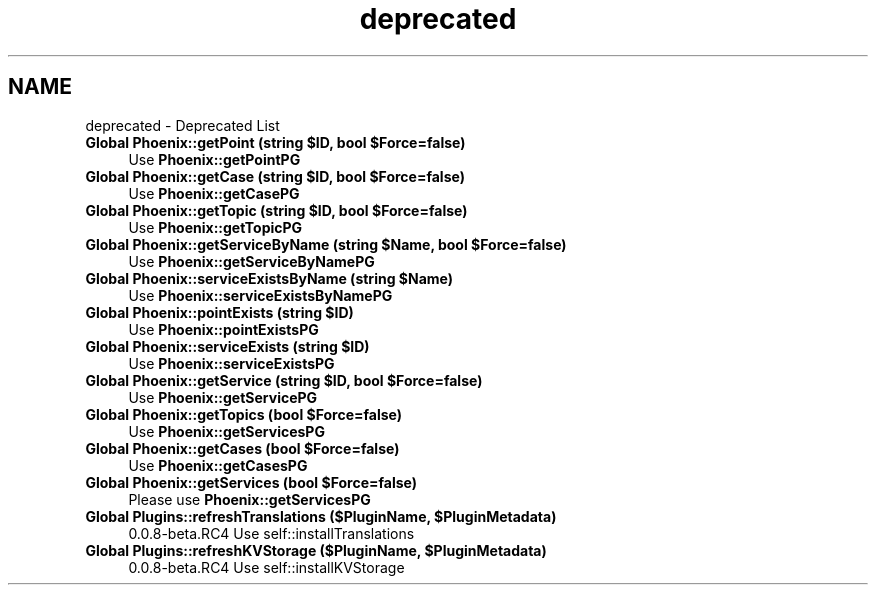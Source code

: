 .TH "deprecated" 3 "Mon Dec 28 2020" "CrispCMS Plugin API" \" -*- nroff -*-
.ad l
.nh
.SH NAME
deprecated \- Deprecated List 

.IP "\fBGlobal \fBPhoenix::getPoint\fP (string $ID, bool $Force=false)\fP" 1c
Use \fBPhoenix::getPointPG\fP  
.IP "\fBGlobal \fBPhoenix::getCase\fP (string $ID, bool $Force=false)\fP" 1c
Use \fBPhoenix::getCasePG\fP  
.IP "\fBGlobal \fBPhoenix::getTopic\fP (string $ID, bool $Force=false)\fP" 1c
Use \fBPhoenix::getTopicPG\fP  
.IP "\fBGlobal \fBPhoenix::getServiceByName\fP (string $Name, bool $Force=false)\fP" 1c
Use \fBPhoenix::getServiceByNamePG\fP  
.IP "\fBGlobal \fBPhoenix::serviceExistsByName\fP (string $Name)\fP" 1c
Use \fBPhoenix::serviceExistsByNamePG\fP  
.IP "\fBGlobal \fBPhoenix::pointExists\fP (string $ID)\fP" 1c
Use \fBPhoenix::pointExistsPG\fP  
.IP "\fBGlobal \fBPhoenix::serviceExists\fP (string $ID)\fP" 1c
Use \fBPhoenix::serviceExistsPG\fP  
.IP "\fBGlobal \fBPhoenix::getService\fP (string $ID, bool $Force=false)\fP" 1c
Use \fBPhoenix::getServicePG\fP  
.IP "\fBGlobal \fBPhoenix::getTopics\fP (bool $Force=false)\fP" 1c
Use \fBPhoenix::getServicesPG\fP  
.IP "\fBGlobal \fBPhoenix::getCases\fP (bool $Force=false)\fP" 1c
Use \fBPhoenix::getCasesPG\fP  
.IP "\fBGlobal \fBPhoenix::getServices\fP (bool $Force=false)\fP" 1c
Please use \fBPhoenix::getServicesPG\fP  
.IP "\fBGlobal \fBPlugins::refreshTranslations\fP ($PluginName, $PluginMetadata)\fP" 1c
0\&.0\&.8-beta\&.RC4 Use self::installTranslations  
.IP "\fBGlobal \fBPlugins::refreshKVStorage\fP ($PluginName, $PluginMetadata)\fP" 1c
0\&.0\&.8-beta\&.RC4 Use self::installKVStorage 
.PP

